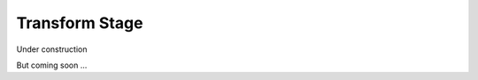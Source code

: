.. _Tutorial-Transform-Stage:

===============
Transform Stage
===============

Under construction

.. image:: /_static/images/construction.svg
   :width: 150px
   :height: 150 px
   :alt: Under Construction

But coming soon ...
